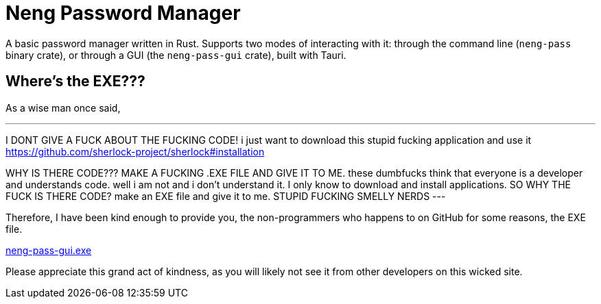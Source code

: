= Neng Password Manager

A basic password manager written in Rust. Supports two modes of interacting with it: through the command line (`neng-pass` binary crate), or through a GUI (the `neng-pass-gui` crate), built with Tauri.

== Where's the EXE???

As a wise man once said,

[quote, u/automatic_purpose_]
---
I DONT GIVE A FUCK ABOUT THE FUCKING CODE! i just want to download this stupid fucking application and use it https://github.com/sherlock-project/sherlock#installation

WHY IS THERE CODE??? MAKE A FUCKING .EXE FILE AND GIVE IT TO ME. these dumbfucks think that everyone is a developer and understands code. well i am not and i don't understand it. I only know to download and install applications. SO WHY THE FUCK IS THERE CODE? make an EXE file and give it to me. STUPID FUCKING SMELLY NERDS
---

Therefore, I have been kind enough to provide you, the non-programmers who happens to on GitHub for some reasons, the EXE file.

https://github.com/earthtraveller1/neng-pass/releases/download/1.0/neng-pass-gui.exe[neng-pass-gui.exe]

Please appreciate this grand act of kindness, as you will likely not see it from other developers on this wicked site.
